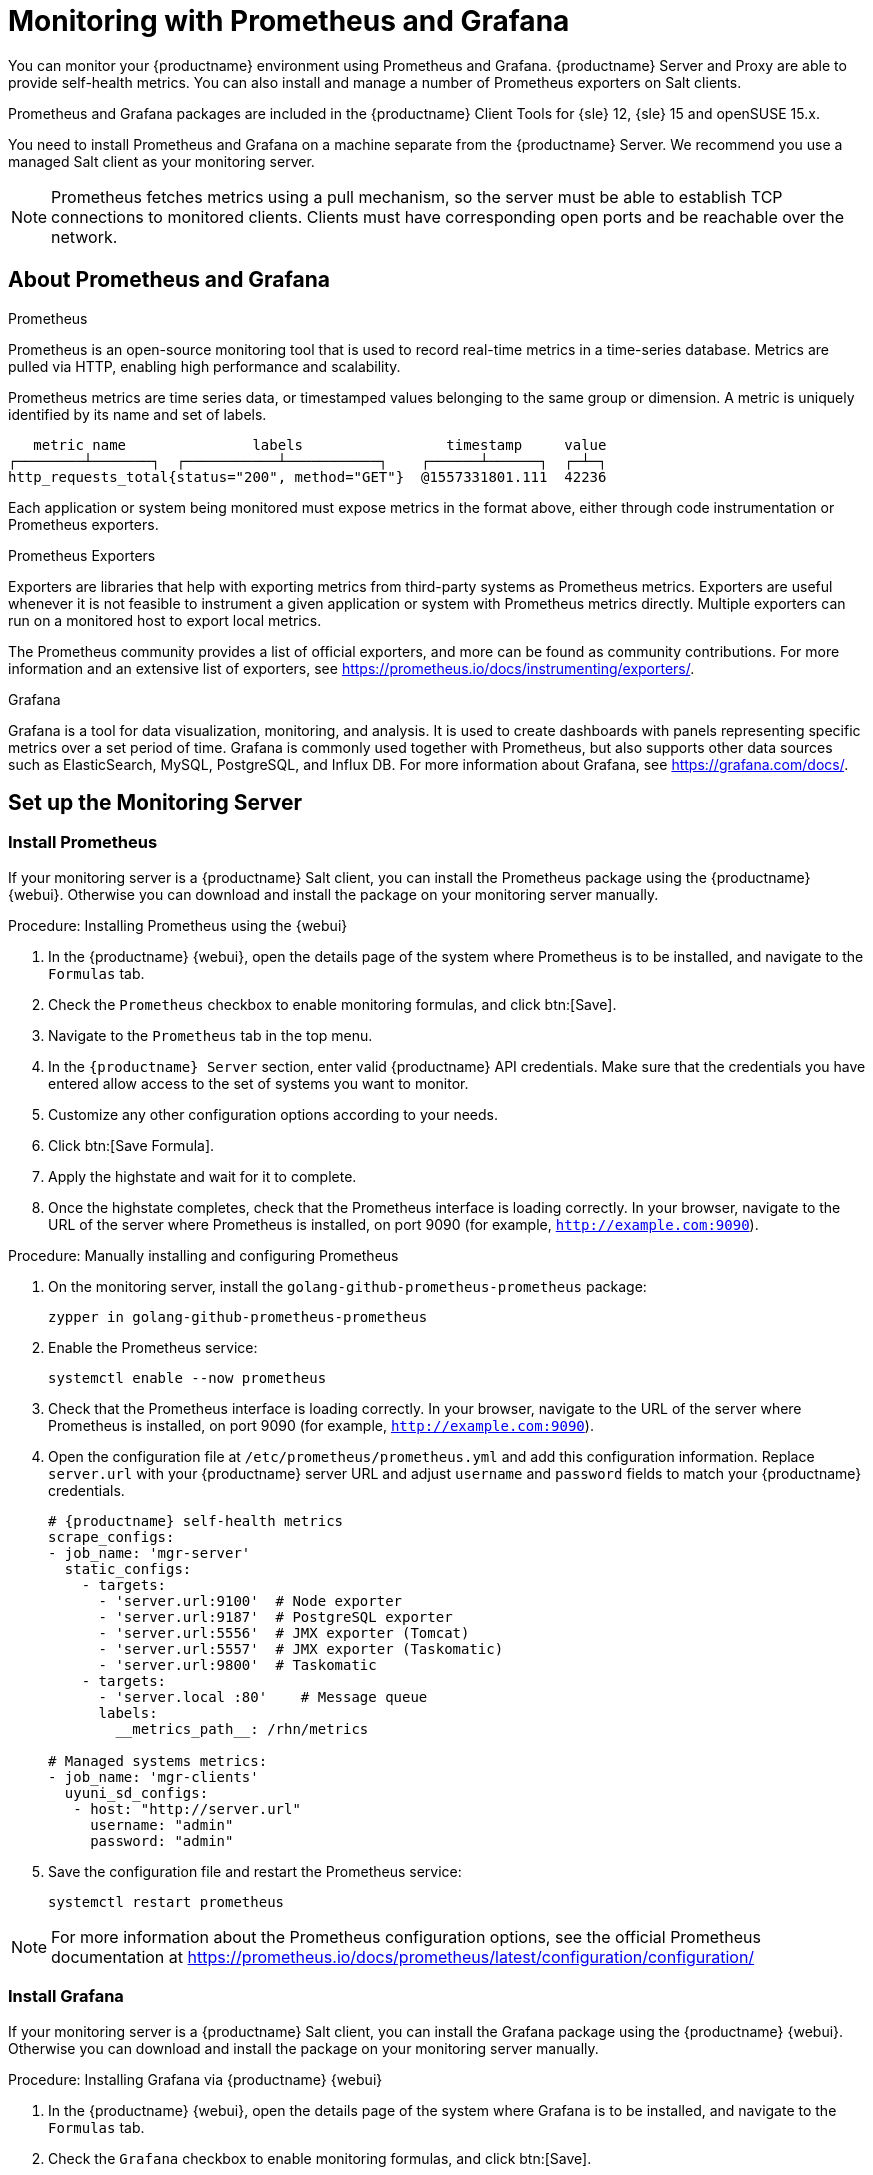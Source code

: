 [[monitoring]]
= Monitoring with Prometheus and Grafana

You can monitor your {productname} environment using Prometheus and Grafana.
{productname} Server and Proxy are able to provide self-health metrics.
You can also install and manage a number of Prometheus exporters on Salt clients.

Prometheus and Grafana packages are included in the {productname} Client Tools for {sle}{nbsp}12, {sle}{nbsp}15 and openSUSE 15.x.

You need to install Prometheus and Grafana on a machine separate from the {productname} Server.
We recommend you use a managed Salt client as your monitoring server. 

[NOTE]
====
Prometheus fetches metrics using a pull mechanism, so the server must be able to establish TCP connections to monitored clients. 
Clients must have corresponding open ports and be reachable over the network.
====

== About Prometheus and Grafana

.Prometheus

Prometheus is an open-source monitoring tool that is used to record real-time metrics in a time-series database. 
Metrics are pulled via HTTP, enabling high performance and scalability.

Prometheus metrics are time series data, or timestamped values belonging to the same group or dimension. 
A metric is uniquely identified by its name and set of labels.

// TODO:: This should be an actual image.

----
   metric name               labels                 timestamp     value
┌────────┴───────┐  ┌───────────┴───────────┐    ┌──────┴──────┐  ┌─┴─┐
http_requests_total{status="200", method="GET"}  @1557331801.111  42236
----

Each application or system being monitored must expose metrics in the format above, either through code instrumentation or Prometheus exporters.

.Prometheus Exporters

Exporters are libraries that help with exporting metrics from third-party systems as Prometheus metrics. 
Exporters are useful whenever it is not feasible to instrument a given application or system with Prometheus metrics directly. 
Multiple exporters can run on a monitored host to export local metrics.

The Prometheus community provides a list of official exporters, and more can be found as community contributions.
For more information and an extensive list of exporters, see https://prometheus.io/docs/instrumenting/exporters/.

.Grafana

Grafana is a tool for data visualization, monitoring, and analysis.
It is used to create dashboards with panels representing specific metrics over a set period of time.
Grafana is commonly used together with Prometheus, but also supports other data sources such as ElasticSearch, MySQL, PostgreSQL, and Influx DB.
For more information about Grafana, see https://grafana.com/docs/.

== Set up the Monitoring Server

=== Install Prometheus

If your monitoring server is a {productname} Salt client, you can install the Prometheus package using the {productname} {webui}.
Otherwise you can download and install the package on your monitoring server manually.

.Procedure: Installing Prometheus using the {webui}

. In the {productname} {webui}, open the details page of the system where Prometheus is to be installed, and navigate to the [guimenu]``Formulas`` tab.
. Check the [guimenu]``Prometheus`` checkbox to enable  monitoring formulas, and click btn:[Save].
. Navigate to the ``Prometheus`` tab in the top menu.
. In the ``{productname} Server`` section, enter valid {productname} API credentials. 
Make sure that the credentials you have entered allow access to the set of systems you want to monitor.
. Customize any other configuration options according to your needs. 
. Click btn:[Save Formula].
. Apply the highstate and wait for it to complete.
. Once the highstate completes, check that the Prometheus interface is loading correctly. In your browser, navigate to the URL of the server where Prometheus is installed, on port 9090 (for example, [literal]``http://example.com:9090``).

.Procedure: Manually installing and configuring Prometheus
. On the monitoring server, install the [package]``golang-github-prometheus-prometheus`` package:
+
----
zypper in golang-github-prometheus-prometheus
----
. Enable the Prometheus service:
+
----
systemctl enable --now prometheus
----
. Check that the Prometheus interface is loading correctly.
In your browser, navigate to the URL of the server where Prometheus is installed, on port 9090 (for example, [literal]``http://example.com:9090``).

. Open the configuration file at [path]``/etc/prometheus/prometheus.yml`` and add this configuration information.
Replace `server.url` with your {productname} server URL and adjust `username` and `password` fields to match your {productname} credentials.
+
----
# {productname} self-health metrics
scrape_configs:
- job_name: 'mgr-server'
  static_configs:
    - targets:
      - 'server.url:9100'  # Node exporter
      - 'server.url:9187'  # PostgreSQL exporter
      - 'server.url:5556'  # JMX exporter (Tomcat)
      - 'server.url:5557'  # JMX exporter (Taskomatic)
      - 'server.url:9800'  # Taskomatic
    - targets:
      - 'server.local :80'    # Message queue
      labels:
        __metrics_path__: /rhn/metrics

# Managed systems metrics:
- job_name: 'mgr-clients'
  uyuni_sd_configs:
   - host: "http://server.url"
     username: "admin"
     password: "admin"
----

. Save the configuration file and restart the Prometheus service:
+
----
systemctl restart prometheus
----

[NOTE]
For more information about the Prometheus configuration options, see the official Prometheus documentation at https://prometheus.io/docs/prometheus/latest/configuration/configuration/

=== Install Grafana

If your monitoring server is a {productname} Salt client, you can install the Grafana package using the {productname} {webui}.
Otherwise you can download and install the package on your monitoring server manually.

.Procedure: Installing Grafana via {productname} {webui}

. In the {productname} {webui}, open the details page of the system where Grafana is to be installed, and navigate to the [guimenu]``Formulas`` tab.
. Check the [guimenu]``Grafana`` checkbox to enable  monitoring formulas, and click btn:[Save].
. Navigate to the ``Grafana`` tab in the top menu.
. In the ``Enable and configure Grafana`` section, enter the admin credentials you want to use to log in Grafana.
. On the ``Datasources`` section, make sure that the Prometheus URL field points to the system where Prometheus is running.
. Customize any other configuration options according to your needs. 
. Click btn:[Save Formula].
. Apply the highstate.
. Once the highstate completes, check that the Grafana interface is loading correctly. In your browser, navigate to the URL of the server where Grafana is installed, on port 3000 (for example, [literal]``http://example.com:3000``).

[NOTE]
====
{productname} provides pre-built dashboards for server self-health, basic client monitoring, and more. 
You can choose which dashboards to provision in the formula configuration page.

.Procedure: Manually installing Grafana

. Install the [package]``grafana`` package:
+
----
zypper in grafana
----
. Enable the Grafana service:
+
----
systemctl enable --now grafana-server
----
. Check that the Grafana interface is loading correctly.
In your browser, navigate to the URL of the server where Grafana is installed, on port 3000 (for example, [literal]``http://example.com:3000``).

image::monitoring_grafana_example.png[scaledwidth=80%]

[NOTE]
For more information on how to manually install and configure Grafana, see https://grafana.com/docs


== Configure {productname} Monitoring

=== Server Self Monitoring

With {productname}{nbsp}4, you can enable the server to expose Prometheus self-health metrics covering hardware, operating system and {productname} internals.
The metrics are made available by instrumentation of the Java application, combined with Prometheus exporters. 

These exporter packages are shipped with {productname} Server:

* Node exporter: [systemitem]``golang-github-prometheus-node_exporter``.
See https://github.com/prometheus/node_exporter.
* PostgreSQL exporter: [systemitem]``golang-github-wrouesnel-postgres_exporter``.
See https://github.com/wrouesnel/postgres_exporter.
* JMX exporter: [systemitem]``prometheus-jmx_exporter``.
See https://github.com/prometheus/jmx_exporter.
* Apache exporter: [systemitem]``golang-github-lusitaniae-apache_exporter``.
See https://github.com/Lusitaniae/apache_exporter.

These exporter packages are shipped with {productname} Proxy:

* Node exporter: [systemitem]``golang-github-prometheus-node_exporter``.
See https://github.com/prometheus/node_exporter.
* Squid exporter: [systemitem]``golang-github-boynux-squid_exporter``.
See https://github.com/boynux/squid-exporter.

The packages above are pre-installed in {productname} Server and Proxy, but their respective systemd daemons are disabled by default. 

.Procedure: Enabling Self Monitoring for {productname}

. In the {productname} {webui}, navigate to menu:Admin[Manager Configuration > Monitoring].
. Click btn:[Enable services].
. Restart Tomcat and Taskomatic.
. Navigate to the URL of your Prometheus server, on port 9090 (for example, [literal]``http://example.com:9090``)
. In the Prometheus UI, navigate to menu:[Status > Targets] and confirm that all the endpoints on the ``mgr-server`` group are up.
. In case you have also installed Grafana via {productname} UI, the server insights will be visible on the {productname} Server dashboard.

image::monitoring_enable_services.png[scaledwidth=80%]

[IMPORTANT]
Currently, only the Server self-health can be enabled via the UI. Exporters are available for the Proxy, have to be enabled manually, and the corresponding metrics are not automatically collected by Prometheus.

=== Monitoring Managed Systems 

Prometheus metrics exporters can be installed and configured on Salt clients using formulas. 
The packages are available from the {productname} client tools channels, and can be enabled and configured directly in the {productname} {webui}.

These exporters can be installed on managed systems:

* Node exporter: [systemitem]``golang-github-prometheus-node_exporter``.
See https://github.com/prometheus/node_exporter.
* PostgreSQL exporter: [systemitem]``golang-github-wrouesnel-postgres_exporter``.
See https://github.com/wrouesnel/postgres_exporter.
* Apache exporter: [systemitem]``golang-github-lusitaniae-apache_exporter``.
See https://github.com/Lusitaniae/apache_exporter.

When you have the exporters installed and configured, you can start using Prometheus to collect metrics from monitored systems. 
If you have configured your monitoring server with the {webui}, metrics collection will happen automatically.

.Procedure: Configuring Prometheus Exporters on a Client

. In the {productname} {webui}, open the details page of the client to be monitored, and navigate to the menu:Formulas tab.
. Check the [guimenu]``Enabled`` checkbox on the ``Prometheus Exporters`` formula.
. Click btn:[Save].
. Navigate to the menu:Formulas[Prometheus Exporters] tab.
. Select the exporters you want to enable and customize arguments according to your needs.
. Click btn:[Save Formula].
. Apply the highstate.

image::monitoring_configure_formula.png[scaledwidth=80%]

[NOTE]
====
Monitoring formulas can also be configured for System Groups, by applying the same configuration used for individual systems inside the corresponding group.
====
